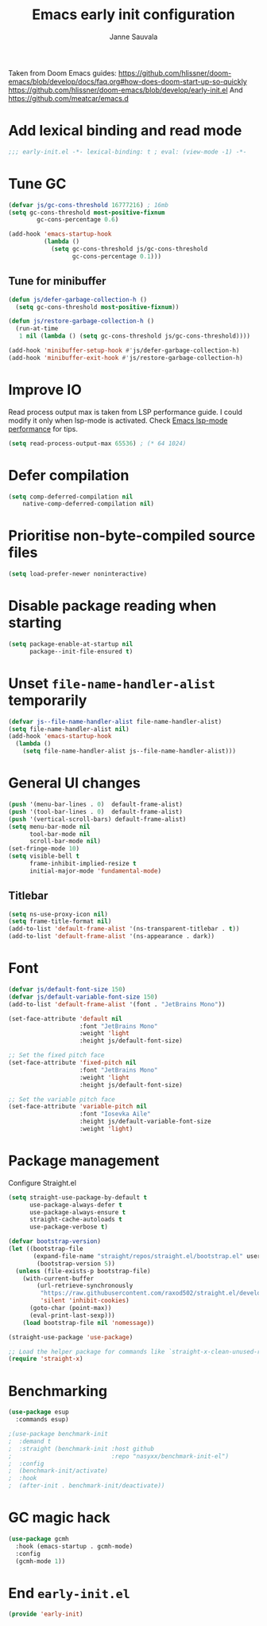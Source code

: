 #+TITLE: Emacs early init configuration
#+AUTHOR: Janne Sauvala
#+PROPERTY: header-args:emacs-lisp :results silent :tangle early-init.el

Taken from Doom Emacs guides:
https://github.com/hlissner/doom-emacs/blob/develop/docs/faq.org#how-does-doom-start-up-so-quickly
https://github.com/hlissner/doom-emacs/blob/develop/early-init.el
And https://github.com/meatcar/emacs.d

* Add lexical binding and read mode
#+begin_src emacs-lisp
  ;;; early-init.el -*- lexical-binding: t ; eval: (view-mode -1) -*-
#+end_src

* Tune GC
#+begin_src emacs-lisp
  (defvar js/gc-cons-threshold 16777216) ; 16mb
  (setq gc-cons-threshold most-positive-fixnum
          gc-cons-percentage 0.6)
  
  (add-hook 'emacs-startup-hook
            (lambda ()
              (setq gc-cons-threshold js/gc-cons-threshold
                    gc-cons-percentage 0.1)))
#+end_src

** Tune for minibuffer
#+begin_src emacs-lisp
  (defun js/defer-garbage-collection-h ()
    (setq gc-cons-threshold most-positive-fixnum))
  
  (defun js/restore-garbage-collection-h ()
    (run-at-time
     1 nil (lambda () (setq gc-cons-threshold js/gc-cons-threshold))))
  
  (add-hook 'minibuffer-setup-hook #'js/defer-garbage-collection-h)
  (add-hook 'minibuffer-exit-hook #'js/restore-garbage-collection-h)
#+end_src

* Improve IO
Read process output max is taken from LSP performance guide. I could modify it only when lsp-mode is activated.
Check [[https://emacs-lsp.github.io/lsp-mode/page/performance/][Emacs lsp-mode performance]] for tips.
#+begin_src emacs-lisp
  (setq read-process-output-max 65536) ; (* 64 1024)
#+end_src

* Defer compilation
#+begin_src emacs-lisp
  (setq comp-deferred-compilation nil
      native-comp-deferred-compilation nil)
#+end_src

* Prioritise non-byte-compiled source files
#+begin_src emacs-lisp
  (setq load-prefer-newer noninteractive)
#+end_src

* Disable package reading when starting 
#+begin_src emacs-lisp
  (setq package-enable-at-startup nil
        package--init-file-ensured t)
#+end_src

* Unset =file-name-handler-alist= temporarily 
#+begin_src emacs-lisp
  (defvar js--file-name-handler-alist file-name-handler-alist)
  (setq file-name-handler-alist nil)
  (add-hook 'emacs-startup-hook
    (lambda ()
      (setq file-name-handler-alist js--file-name-handler-alist)))
#+end_src

* General UI changes
#+begin_src emacs-lisp
  (push '(menu-bar-lines . 0)  default-frame-alist)
  (push '(tool-bar-lines . 0)  default-frame-alist)
  (push '(vertical-scroll-bars) default-frame-alist)
  (setq menu-bar-mode nil
        tool-bar-mode nil
        scroll-bar-mode nil)
  (set-fringe-mode 10)
  (setq visible-bell t
        frame-inhibit-implied-resize t
        initial-major-mode 'fundamental-mode)
#+end_src

** Titlebar
#+begin_src emacs-lisp
  (setq ns-use-proxy-icon nil)
  (setq frame-title-format nil)
  (add-to-list 'default-frame-alist '(ns-transparent-titlebar . t))
  (add-to-list 'default-frame-alist '(ns-appearance . dark))
#+end_src

* Font
#+begin_src emacs-lisp
  (defvar js/default-font-size 150)
  (defvar js/default-variable-font-size 150)
  (add-to-list 'default-frame-alist '(font . "JetBrains Mono"))
  
  (set-face-attribute 'default nil
                      :font "JetBrains Mono"
                      :weight 'light
                      :height js/default-font-size)
 
  ;; Set the fixed pitch face
  (set-face-attribute 'fixed-pitch nil
                      :font "JetBrains Mono"
                      :weight 'light
                      :height js/default-font-size)
 
  ;; Set the variable pitch face
  (set-face-attribute 'variable-pitch nil
                      :font "Iosevka Aile"
                      :height js/default-variable-font-size
                      :weight 'light)
#+end_src

* Package management
Configure Straight.el
#+begin_src emacs-lisp
  (setq straight-use-package-by-default t
        use-package-always-defer t
        use-package-always-ensure t
        straight-cache-autoloads t
        use-package-verbose t)
  
  (defvar bootstrap-version)
  (let ((bootstrap-file
         (expand-file-name "straight/repos/straight.el/bootstrap.el" user-emacs-directory))
          (bootstrap-version 5))
    (unless (file-exists-p bootstrap-file)
      (with-current-buffer
          (url-retrieve-synchronously
           "https://raw.githubusercontent.com/raxod502/straight.el/develop/install.el"
           'silent 'inhibit-cookies)
        (goto-char (point-max))
        (eval-print-last-sexp)))
      (load bootstrap-file nil 'nomessage))
  
  (straight-use-package 'use-package)
  
  ;; Load the helper package for commands like `straight-x-clean-unused-repos'
  (require 'straight-x)
#+end_src

* Benchmarking
#+begin_src emacs-lisp
  (use-package esup
    :commands esup)
  
  ;(use-package benchmark-init
  ;  :demand t
  ;  :straight (benchmark-init :host github
  ;                            :repo "nasyxx/benchmark-init-el")
  ;  :config
  ;  (benchmark-init/activate)
  ;  :hook
  ;  (after-init . benchmark-init/deactivate))
#+end_src

* GC magic hack
#+begin_src emacs-lisp
  (use-package gcmh
    :hook (emacs-startup . gcmh-mode)
    :config
    (gcmh-mode 1))
#+end_src

* End =early-init.el=
#+begin_src emacs-lisp
  (provide 'early-init)
#+end_src
